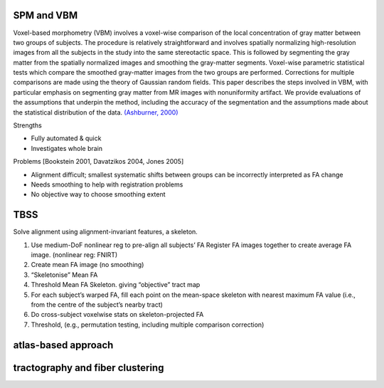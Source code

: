 SPM and VBM
-----------

Voxel-based morphometry (VBM) involves a voxel-wise comparison of the
local concentration of gray matter between two groups of subjects. The
procedure is relatively straightforward and involves spatially
normalizing high-resolution images from all the subjects in the study
into the same stereotactic space. This is followed by segmenting the
gray matter from the spatially normalized images and smoothing the
gray-matter segments. Voxel-wise parametric statistical tests which
compare the smoothed gray-matter images from the two groups are
performed. Corrections for multiple comparisons are made using the
theory of Gaussian random fields. This paper describes the steps
involved in VBM, with particular emphasis on segmenting gray matter from
MR images with nonuniformity artifact. We provide evaluations of the
assumptions that underpin the method, including the accuracy of the
segmentation and the assumptions made about the statistical distribution
of the data. `(Ashburner,
2000) <https://doi.org/10.1006/nimg.2000.0582>`__

Strengths

-  Fully automated & quick
-  Investigates whole brain

Problems [Bookstein 2001, Davatzikos 2004, Jones 2005]

-  Alignment difficult; smallest systematic shifts between groups can be
   incorrectly interpreted as FA change
-  Needs smoothing to help with registration problems
-  No objective way to choose smoothing extent

TBSS
----

Solve alignment using alignment-invariant features, a skeleton.

1. Use medium-DoF nonlinear reg to pre-align all subjects’ FA Register
   FA images together to create average FA image. (nonlinear reg: FNIRT)
2. Create mean FA image (no smoothing)
3. “Skeletonise” Mean FA
4. Threshold Mean FA Skeleton. giving “objective” tract map
5. For each subject’s warped FA, fill each point on the mean-space
   skeleton with nearest maximum FA value (i.e., from the centre of the
   subject’s nearby tract)
6. Do cross-subject voxelwise stats on skeleton-projected FA
7. Threshold, (e.g., permutation testing, including multiple comparison
   correction)

atlas-based approach
--------------------

tractography and fiber clustering
---------------------------------
